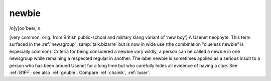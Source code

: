 .. _newbie:

============================================================
newbie
============================================================

/n[y]oo´bee/, n\.

[very common; orig.
from British public-school and military slang variant of ‘new boy’] A Usenet neophyte.
This term surfaced in the :ref:`newsgroup` :samp:`talk.bizarre` but is now in wide use (the combination "clueless newbie" is especially common).
Criteria for being considered a newbie vary wildly; a person can be called a newbie in one newsgroup while remaining a respected regular in another.
The label newbie is sometimes applied as a serious insult to a person who has been around Usenet for a long time but who carefully hides all evidence of having a clue.
See :ref:`B1FF`\; see also :ref:`gnubie`\.
Compare :ref:`chainik`\, :ref:`luser`\.

